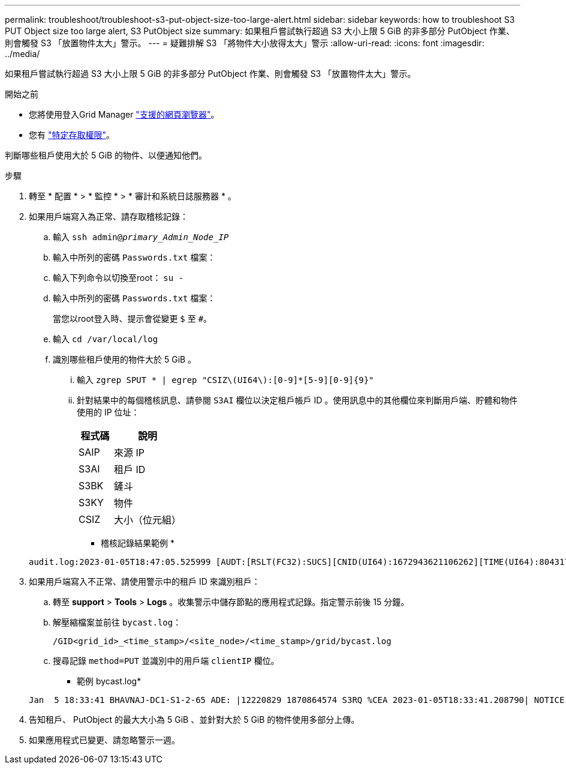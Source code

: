 ---
permalink: troubleshoot/troubleshoot-s3-put-object-size-too-large-alert.html 
sidebar: sidebar 
keywords: how to troubleshoot S3 PUT Object size too large alert, S3 PutObject size 
summary: 如果租戶嘗試執行超過 S3 大小上限 5 GiB 的非多部分 PutObject 作業、則會觸發 S3 「放置物件太大」警示。 
---
= 疑難排解 S3 「將物件大小放得太大」警示
:allow-uri-read: 
:icons: font
:imagesdir: ../media/


[role="lead"]
如果租戶嘗試執行超過 S3 大小上限 5 GiB 的非多部分 PutObject 作業、則會觸發 S3 「放置物件太大」警示。

.開始之前
* 您將使用登入Grid Manager link:../admin/web-browser-requirements.html["支援的網頁瀏覽器"]。
* 您有 link:../admin/admin-group-permissions.html["特定存取權限"]。


判斷哪些租戶使用大於 5 GiB 的物件、以便通知他們。

.步驟
. 轉至 * 配置 * > * 監控 * > * 審計和系統日誌服務器 * 。
. 如果用戶端寫入為正常、請存取稽核記錄：
+
.. 輸入 `ssh admin@_primary_Admin_Node_IP_`
.. 輸入中所列的密碼 `Passwords.txt` 檔案：
.. 輸入下列命令以切換至root： `su -`
.. 輸入中所列的密碼 `Passwords.txt` 檔案：
+
當您以root登入時、提示會從變更 `$` 至 `#`。

.. 輸入 `cd /var/local/log`
.. 識別哪些租戶使用的物件大於 5 GiB 。
+
... 輸入 `zgrep SPUT * | egrep "CSIZ\(UI64\):[0-9]*[5-9][0-9]{9}"`
... 針對結果中的每個稽核訊息、請參閱 `S3AI` 欄位以決定租戶帳戶 ID 。使用訊息中的其他欄位來判斷用戶端、貯體和物件使用的 IP 位址：
+
[cols="1a,2a"]
|===
| 程式碼 | 說明 


| SAIP  a| 
來源 IP



| S3AI  a| 
租戶 ID



| S3BK  a| 
鏟斗



| S3KY  a| 
物件



| CSIZ  a| 
大小（位元組）

|===
+
* 稽核記錄結果範例 *

+
[listing]
----
audit.log:2023-01-05T18:47:05.525999 [AUDT:[RSLT(FC32):SUCS][CNID(UI64):1672943621106262][TIME(UI64):804317333][SAIP(IPAD):"10.96.99.127"][S3AI(CSTR):"93390849266154004343"][SACC(CSTR):"bhavna"][S3AK(CSTR):"06OX85M40Q90Y280B7YT"][SUSR(CSTR):"urn:sgws:identity::93390849266154004343:root"][SBAI(CSTR):"93390849266154004343"][SBAC(CSTR):"bhavna"][S3BK(CSTR):"test"][S3KY(CSTR):"large-object"][CBID(UI64):0x077EA25F3B36C69A][UUID(CSTR):"A80219A2-CD1E-466F-9094-B9C0FDE2FFA3"][CSIZ(UI64):6040000000][MTME(UI64):1672943621338958][AVER(UI32):10][ATIM(UI64):1672944425525999][ATYP(FC32):SPUT][ANID(UI32):12220829][AMID(FC32):S3RQ][ATID(UI64):4333283179807659119]]
----




. 如果用戶端寫入不正常、請使用警示中的租戶 ID 來識別租戶：
+
.. 轉至 *support* > *Tools* > *Logs* 。收集警示中儲存節點的應用程式記錄。指定警示前後 15 分鐘。
.. 解壓縮檔案並前往 `bycast.log`：
+
`/GID<grid_id>_<time_stamp>/<site_node>/<time_stamp>/grid/bycast.log`

.. 搜尋記錄 `method=PUT` 並識別中的用戶端 `clientIP` 欄位。
+
* 範例 bycast.log*

+
[listing]
----
Jan  5 18:33:41 BHAVNAJ-DC1-S1-2-65 ADE: |12220829 1870864574 S3RQ %CEA 2023-01-05T18:33:41.208790| NOTICE   1404 af23cb66b7e3efa5 S3RQ: EVENT_PROCESS_CREATE - connection=1672943621106262 method=PUT name=</test/4MiB-0> auth=<V4> clientIP=<10.96.99.127>
----


. 告知租戶、 PutObject 的最大大小為 5 GiB 、並針對大於 5 GiB 的物件使用多部分上傳。
. 如果應用程式已變更、請忽略警示一週。

